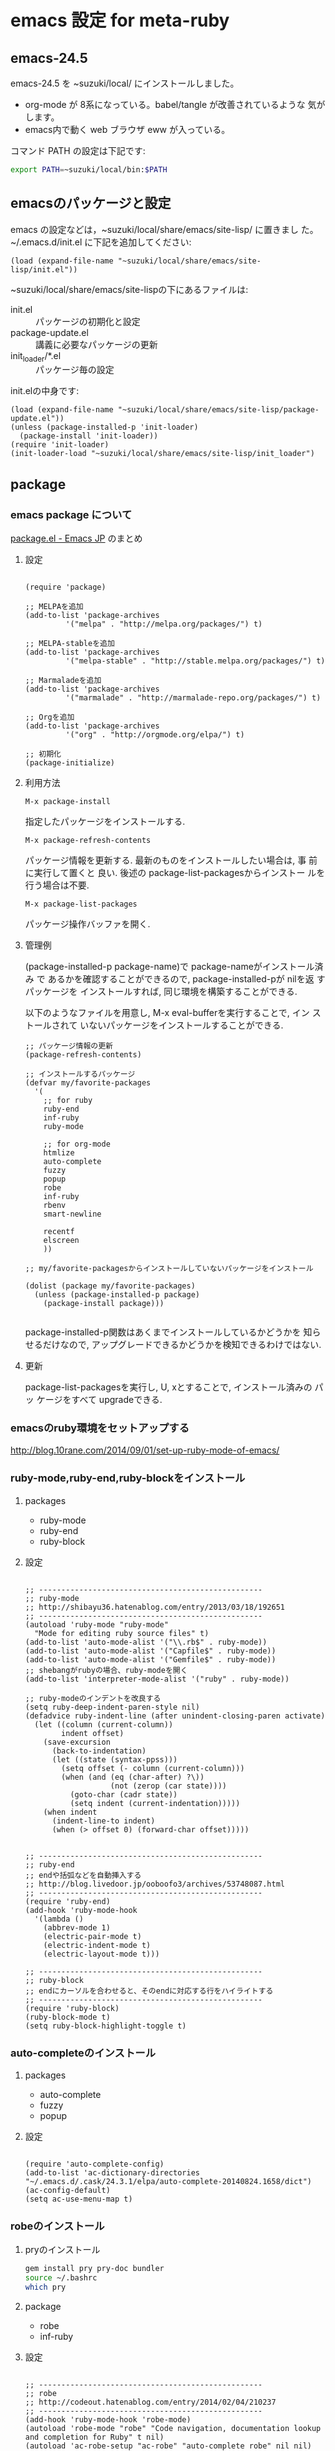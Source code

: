 # Time-stamp: <2016-10-29 20:49:40 m>
* emacs 設定 for meta-ruby

** emacs-24.5 

   emacs-24.5 を ~suzuki/local/ にインストールしました。
   - org-mode が 8系になっている。babel/tangle が改善されているような
     気がします。
   - emacs内で動く web ブラウザ eww が入っている。

   コマンド PATH の設定は下記です:
#+BEGIN_SRC sh
export PATH=~suzuki/local/bin:$PATH 
#+END_SRC   



** emacsのパッケージと設定

   emacs の設定などは，~suzuki/local/share/emacs/site-lisp/ に置きまし
   た。 ~/.emacs.d/init.el に下記を追加してください:

#+begin_src elisp :tangle ~/.emacs.d/init.el
(load (expand-file-name "~suzuki/local/share/emacs/site-lisp/init.el"))
#+end_src

   ~suzuki/local/share/emacs/site-lispの下にあるファイルは:
   - init.el :: パッケージの初期化と設定
   - package-update.el :: 講義に必要なパッケージの更新
   - init_loader/*.el :: パッケージ毎の設定

   init.elの中身です:	
#+BEGIN_SRC elisp :tangle ~/local/share/emacs/site-lisp/init.el
(load (expand-file-name "~suzuki/local/share/emacs/site-lisp/package-update.el"))
(unless (package-installed-p 'init-loader)
  (package-install 'init-loader))
(require 'init-loader)
(init-loader-load "~suzuki/local/share/emacs/site-lisp/init_loader")
#+END_SRC


** package

*** emacs package について
     [[http://emacs-jp.github.io/packages/package-management/package-el.html][package.el - Emacs JP]] のまとめ

**** 設定

 #+BEGIN_SRC elisp :tangle ~/local/share/emacs/site-lisp/package-update.el

(require 'package)

;; MELPAを追加
(add-to-list 'package-archives 
	     '("melpa" . "http://melpa.org/packages/") t)

;; MELPA-stableを追加
(add-to-list 'package-archives
	     '("melpa-stable" . "http://stable.melpa.org/packages/") t)

;; Marmaladeを追加
(add-to-list 'package-archives  
	     '("marmalade" . "http://marmalade-repo.org/packages/") t)

;; Orgを追加
(add-to-list 'package-archives 
	     '("org" . "http://orgmode.org/elpa/") t)

;; 初期化
(package-initialize)
 #+END_SRC

**** 利用方法

     : M-x package-install

     指定したパッケージをインストールする.

     : M-x package-refresh-contents

     パッケージ情報を更新する. 最新のものをインストールしたい場合は, 事
     前に実行して置くと 良い. 後述の package-list-packagesからインストー
     ルを行う場合は不要.

     : M-x package-list-packages

     パッケージ操作バッファを開く.

**** 管理例
     (package-installed-p package-name)で package-nameがインストール済み
     で あるかを確認することができるので, package-installed-pが nilを返
     すパッケージを インストールすれば, 同じ環境を構築することができる.

     以下のようなファイルを用意し, M-x eval-bufferを実行することで, イン
     ストールされて いないパッケージをインストールすることができる.

 #+BEGIN_SRC elisp :tangle ~/local/share/emacs/site-lisp/package-update.el
;; パッケージ情報の更新
(package-refresh-contents)

;; インストールするパッケージ
(defvar my/favorite-packages
  '(
    ;; for ruby
    ruby-end
    inf-ruby
    ruby-mode

    ;; for org-mode
    htmlize
    auto-complete
    fuzzy
    popup
    robe
    inf-ruby
    rbenv
    smart-newline

    recentf
    elscreen
    ))

;; my/favorite-packagesからインストールしていないパッケージをインストール

(dolist (package my/favorite-packages)
  (unless (package-installed-p package)
    (package-install package)))

 #+END_SRC


 package-installed-p関数はあくまでインストールしているかどうかを 知らせるだけなので, アップグレードできるかどうかを検知できるわけではない.

**** 更新

     package-list-packagesを実行し, U, xとすることで, インストール済みの パッ
     ケージをすべて upgradeできる.


*** emacsのruby環境をセットアップする

   http://blog.10rane.com/2014/09/01/set-up-ruby-mode-of-emacs/

*** ruby-mode,ruby-end,ruby-blockをインストール

**** packages
     - ruby-mode
     - ruby-end
     - ruby-block

**** 設定

 #+BEGIN_SRC elisp :tangle ~/local/share/emacs/site-lisp/init_loader/03_ruby.el

;; --------------------------------------------------
;; ruby-mode
;; http://shibayu36.hatenablog.com/entry/2013/03/18/192651
;; --------------------------------------------------
(autoload 'ruby-mode "ruby-mode"
  "Mode for editing ruby source files" t)
(add-to-list 'auto-mode-alist '("\\.rb$" . ruby-mode))
(add-to-list 'auto-mode-alist '("Capfile$" . ruby-mode))
(add-to-list 'auto-mode-alist '("Gemfile$" . ruby-mode))
;; shebangがrubyの場合、ruby-modeを開く
(add-to-list 'interpreter-mode-alist '("ruby" . ruby-mode)) 

;; ruby-modeのインデントを改良する
(setq ruby-deep-indent-paren-style nil)
(defadvice ruby-indent-line (after unindent-closing-paren activate)
  (let ((column (current-column))
        indent offset)
    (save-excursion
      (back-to-indentation)
      (let ((state (syntax-ppss)))
        (setq offset (- column (current-column)))
        (when (and (eq (char-after) ?\))
                   (not (zerop (car state))))
          (goto-char (cadr state))
          (setq indent (current-indentation)))))
    (when indent
      (indent-line-to indent)
      (when (> offset 0) (forward-char offset)))))


;; --------------------------------------------------
;; ruby-end
;; endや括弧などを自動挿入する
;; http://blog.livedoor.jp/ooboofo3/archives/53748087.html
;; --------------------------------------------------
(require 'ruby-end)
(add-hook 'ruby-mode-hook
  '(lambda ()
    (abbrev-mode 1)
    (electric-pair-mode t)
    (electric-indent-mode t)
    (electric-layout-mode t)))

;; --------------------------------------------------
;; ruby-block
;; endにカーソルを合わせると、そのendに対応する行をハイライトする
;; --------------------------------------------------
(require 'ruby-block)
(ruby-block-mode t)
(setq ruby-block-highlight-toggle t)
 #+end_src

*** auto-completeのインストール

**** packages
    - auto-complete
    - fuzzy
    - popup

**** 設定
 #+BEGIN_SRC elisp :tangle ~/local/share/emacs/site-lisp/init_loader/02_auto-complete.el

(require 'auto-complete-config)
(add-to-list 'ac-dictionary-directories "~/.emacs.d/.cask/24.3.1/elpa/auto-complete-20140824.1658/dict")
(ac-config-default)
(setq ac-use-menu-map t)
 #+END_SRC

*** robeのインストール

**** pryのインストール
 #+BEGIN_SRC sh
gem install pry pry-doc bundler
source ~/.bashrc
which pry
 #+END_SRC

**** package
     - robe
     - inf-ruby

**** 設定
 #+BEGIN_SRC elisp :tangle ~/local/share/emacs/site-lisp/init_loader/03_ruby.el

;; --------------------------------------------------
;; robe
;; http://codeout.hatenablog.com/entry/2014/02/04/210237
;; --------------------------------------------------
(add-hook 'ruby-mode-hook 'robe-mode)
(autoload 'robe-mode "robe" "Code navigation, documentation lookup and completion for Ruby" t nil)
(autoload 'ac-robe-setup "ac-robe" "auto-complete robe" nil nil)
(add-hook 'robe-mode-hook 'ac-robe-setup)
 #+END_SRC

**** robeの起動方法

    robeを利用するには、

 #+BEGIN_SRC emacs
    M-x inf-ruby   ;; を実行し、裏でirb(pry)を起動させ、
    M-x robe-start ;; で初めてrobeが使えるようになります。
 #+END_SRC

*** rbenvのパスを通す

    Emacs の中で，rbenvのパスを通してくれます。

**** package
     - rbenv

**** 設定

 #+BEGIN_SRC elisp :tangle ~/local/share/emacs/site-lisp/init_loader/03_ruby.el
 (require 'rbenv)
 (global-rbenv-mode)
 (setq rbenv-installation-dir "~/.rbenv")
 #+END_SRC

*** smart-newlineを導入する

    改行をよしなにやってくれます。素敵です。

**** package
     - smart-newline

**** 設定
 #+BEGIN_SRC elisp :tangle ~/local/share/emacs/site-lisp/init_loader/03_ruby.el

 (add-hook 'ruby-mode-hook
   (lambda ()
   (smart-newline-mode t)))

 #+END_SRC
    

*** Todo emacsの org-mode 環境をセットアップする
    SCHEDULED: <2015-11-02 月>

 #+BEGIN_SRC elisp :tangle ~/local/share/emacs/site-lisp/init_loader/04_org.el
(require 'org)
(require 'org-compat)
(require 'org-list)

;; キーバインドの設定
(define-key global-map "\C-cl" 'org-store-link)
(define-key global-map "\C-ca" 'org-agenda)

;; 拡張子がorgのファイルを開いた時，自動的にorg-modeにする
(add-to-list 'auto-mode-alist '("\\.org$" . org-mode))

;; org-modeでの強調表示を可能にする
(add-hook 'org-mode-hook 'turn-on-font-lock)

;; 見出しの余分な*を消す
(setq org-hide-leading-stars t)

;; org-default-notes-fileのディレクトリ
;;(setq org-directory "~/org/")

;; org-default-notes-fileのファイル名
;;(setq org-default-notes-file "notes.org")

;; TODO状態
(setq org-todo-keywords
      '((sequence "Todo(t)" "Quest(?)" "Sched(@)" "Search(/)" "Doing(i)" "Waiting(w)" "|" "Done(d)" "Someday(s)" "Cancel(c)")))

;; DONEの時刻を記録
(setq org-log-done 'time)

;; アジェンダ表示の対象ファイル
(setq org-agenda-files (list org-directory))

;; アジェンダ表示で下線を用いる
(add-hook 'org-agenda-mode-hok '(lambda () (hl-line-mode 1)))
(setq hl-line-face 'uderline)

;; tags
(setq org-tag-alist
      '(;; where
	("@UNIV" . ?u) ("@HOME" . ?h) 
	;; do
	("BUY" . ?b) ("MAIL". ?m) 
	;; what to use
	("PROJECT" . ?p) ("LECT" . ?l) ("SEMI" . ?z)))

(defun org-insert-upheading (arg)
  (interactive "p")
  (org-insert-heading arg)
  (cond ((org-on-heading-p) (org-do-promote))
	((org-at-item-p) (org-indent-item -1))))

(defun org-insert-heading-dwim (arg)
  (interactive "p")
  (case arg
    (4 (org-insert-subheading nil))
    (16 (org-insert-upheading nil))
    (t (org-insert-heading nil))))

(define-key org-mode-map
  (kbd "<C-return>") 'org-insert-heading-dwim)

;; latex export setting

(setq org-export-latex-coding-system 'utf-8-unix)
(setq org-export-latex-date-format "%Y-%m-%d")
(setq org-export-latex-classes nil)
(add-to-list 'org-export-latex-classes
	     '("jarticle"
	       "\\documentclass[a4j]{jarticle}"
	       ("\\section{%s}" . "\\section*{%s}")
	       ("\\subsection{%s}" . "\\subsection*{%s}")
	       ("\\subsubsection{%s}" . "\\subsubsection*{%s}")
	       ("\\paragraph{%s}" . "\\paragraph*{%s}")
	       ("\\subparagraph{%s}" . "\\subparagraph*{%s}")
	       ))

(add-to-list 'org-export-latex-classes
	     '("article"
	       "\\documentclass[a4j]{jarticle}"
	       ("\\section{%s}" . "\\section*{%s}")
	       ("\\subsection{%s}" . "\\subsection*{%s}")
	       ("\\subsubsection{%s}" . "\\subsubsection*{%s}")
	       ("\\paragraph{%s}" . "\\paragraph*{%s}")
	       ("\\subparagraph{%s}" . "\\subparagraph*{%s}")
	       ))

(setq org-export-latex-hyperref-format "\\ref{%s}")

(setq org-beamer-sectioning
      '(
	("\\section{%s}" . "\\section*{%s}")
	("\\subsection{%s}" . "\\subsection*{%s}")
	("\\subsubsection{%s}" . "\\subsubsection*{%s}")
	("\\paragraph{%s}" . "\\paragraph*{%s}")
	("\\subparagraph{%s}" . "\\subparagraph*{%s}")))

(add-to-list 'org-export-latex-classes
	     `("beamer"
	       "\\documentclass[compress,dvipdfm]{beamer}"
	       ,@org-beamer-sectioning))


(global-set-key "\C-c L" 'org-insert-link-global)
(global-set-key "\C-c o" 'org-open-at-point-global)


(require 'org-install)
(setq org-startup-truncated nil)
(setq org-return-follows-link t)
(add-to-list 'auto-mode-alist '("\\.org$" . org-mode))
(setq org-directory "~/howm/org/")
(setq org-default-notes-file (concat org-directory "CAPTURE.org"))
(setq org-capture-templates
      '(("t" "Todo" entry
         (file+headline nil "Inbox")
         "** TODO %?\n   %i\n   %a\n   %t")
        ("b" "Bug" entry
         (file+headline nil "Inbox")
         "** TODO %?   :bug:\n   %i\n   %a\n   %t")
        ("i" "Idea" entry
         (file+headline nil "New Ideas")
         "** %?\n   %i\n   %a\n   %t")))

(global-set-key (kbd "C-c c") 'org-capture)

(setq org-capture-templates
      '(("a" "ふつうのエントリー後に追加" entry
	 (file+headline nil "entry")
	 "* %?\n%U\n%a\n")
	("b" "ふつうのエントリー前に追加" entry
	 (file+headline nil "entry")
	 "* %?\n%U\n%a\n" :prepend t)
	("c" "即座に書き込み" entry
	 (file+headline nil "entry")
	 "* immediate-finish\n" :immediate-finish t)
	("d" "ナローイングしない" entry
	 (file+headline nil "entry")
	 "* 全体を見る\n\n" :unnarrowed t)
	("e" "クロック中のエントリに追加" entry (clock)
	 "* clocking" :unnarrowed t)
	("f" "リスト" item
	 (file+headline nil "list")
	 "- リスト")
	;; うまく動かない
	("g" "チェックリスト" checkitem
	 (file+headline nil "list")
	 "チェックリスト")
	("h" "表の行" table-line
	 (file+headline nil "table")
	 "|表|")
	("i" "そのまま" plain
	 (file+headline nil "plain")
	 "あいうえお")
	("j" "ノードをフルパス指定して挿入" entry
	 (file+olp nil "test" "entry")
	 "* %?\n%U\n%a\n")
	;; これもうまく動かない
	("k" "ノードを正規表現指定して挿入" entry
	 (file+regexp nil "list")
	 "* %?\n%U\n%a\n")
	;; 年月日エントリは追記される
	("l" "年/月/日のエントリを作成する1" entry
	 (file+datetree nil))
	("m" "年/月/日のエントリを作成する2" item
	 (file+datetree nil))
	("o" "年/月/日のエントリを作成する prepend" entry
	 (file+datetree nil) "* a" :prepend t)))


;; (require 'ox-freemind)

(defun org-font-lock-ensure ()
  (font-lock-fontify-buffer))

;;(setq org-doing-file "~/howm/org/doing.org")

;; babel, makefile 中のtabをexpandしないように
(setq org-src-preserve-indentation t)

(org-babel-do-load-languages
 'org-babel-load-languages
 '((R . t)
   (emacs-lisp . t)
   (ruby . t)
   (dot . t)
   (ditaa . t)
   (sh . t)))

; Enable literal links 
(defun org-turn-on-literal-links ()
  "enable literal links."
  (interactive)
  (org-remove-from-invisibility-spec '(org-link))
  (org-restart-font-lock))

(defun org-turn-off-literal-links ()
  "disable literal links."
  (interactive)
  (setq buffer-invisibility-spec
	(cons '(org-link) buffer-invisibility-spec))
  (org-restart-font-lock))

;; (add-hook 'org-mode-hook 'org-turn-on-literal-links)

 #+END_SRC


